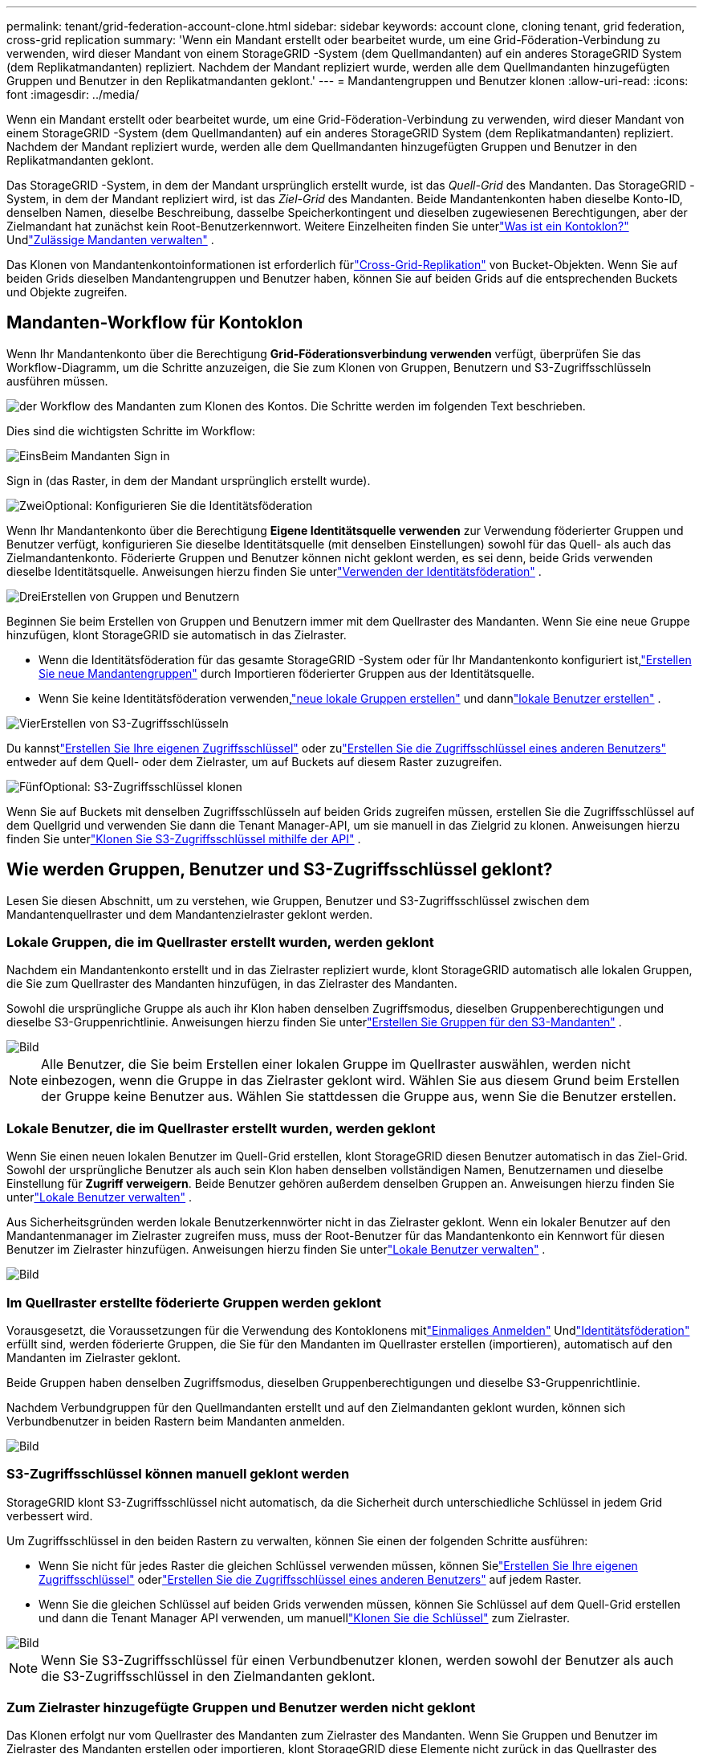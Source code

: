 ---
permalink: tenant/grid-federation-account-clone.html 
sidebar: sidebar 
keywords: account clone, cloning tenant, grid federation, cross-grid replication 
summary: 'Wenn ein Mandant erstellt oder bearbeitet wurde, um eine Grid-Föderation-Verbindung zu verwenden, wird dieser Mandant von einem StorageGRID -System (dem Quellmandanten) auf ein anderes StorageGRID System (dem Replikatmandanten) repliziert.  Nachdem der Mandant repliziert wurde, werden alle dem Quellmandanten hinzugefügten Gruppen und Benutzer in den Replikatmandanten geklont.' 
---
= Mandantengruppen und Benutzer klonen
:allow-uri-read: 
:icons: font
:imagesdir: ../media/


[role="lead"]
Wenn ein Mandant erstellt oder bearbeitet wurde, um eine Grid-Föderation-Verbindung zu verwenden, wird dieser Mandant von einem StorageGRID -System (dem Quellmandanten) auf ein anderes StorageGRID System (dem Replikatmandanten) repliziert.  Nachdem der Mandant repliziert wurde, werden alle dem Quellmandanten hinzugefügten Gruppen und Benutzer in den Replikatmandanten geklont.

Das StorageGRID -System, in dem der Mandant ursprünglich erstellt wurde, ist das _Quell-Grid_ des Mandanten.  Das StorageGRID -System, in dem der Mandant repliziert wird, ist das _Ziel-Grid_ des Mandanten.  Beide Mandantenkonten haben dieselbe Konto-ID, denselben Namen, dieselbe Beschreibung, dasselbe Speicherkontingent und dieselben zugewiesenen Berechtigungen, aber der Zielmandant hat zunächst kein Root-Benutzerkennwort.  Weitere Einzelheiten finden Sie unterlink:../admin/grid-federation-what-is-account-clone.html["Was ist ein Kontoklon?"] Undlink:../admin/grid-federation-manage-tenants.html["Zulässige Mandanten verwalten"] .

Das Klonen von Mandantenkontoinformationen ist erforderlich fürlink:../admin/grid-federation-what-is-cross-grid-replication.html["Cross-Grid-Replikation"] von Bucket-Objekten.  Wenn Sie auf beiden Grids dieselben Mandantengruppen und Benutzer haben, können Sie auf beiden Grids auf die entsprechenden Buckets und Objekte zugreifen.



== Mandanten-Workflow für Kontoklon

Wenn Ihr Mandantenkonto über die Berechtigung *Grid-Föderationsverbindung verwenden* verfügt, überprüfen Sie das Workflow-Diagramm, um die Schritte anzuzeigen, die Sie zum Klonen von Gruppen, Benutzern und S3-Zugriffsschlüsseln ausführen müssen.

image::../media/grid-federation-account-clone-workflow-tm.png[der Workflow des Mandanten zum Klonen des Kontos.  Die Schritte werden im folgenden Text beschrieben.]

Dies sind die wichtigsten Schritte im Workflow:

.image:https://raw.githubusercontent.com/NetAppDocs/common/main/media/number-1.png["Eins"]Beim Mandanten Sign in
[role="quick-margin-para"]
Sign in (das Raster, in dem der Mandant ursprünglich erstellt wurde).

.image:https://raw.githubusercontent.com/NetAppDocs/common/main/media/number-2.png["Zwei"]Optional: Konfigurieren Sie die Identitätsföderation
[role="quick-margin-para"]
Wenn Ihr Mandantenkonto über die Berechtigung *Eigene Identitätsquelle verwenden* zur Verwendung föderierter Gruppen und Benutzer verfügt, konfigurieren Sie dieselbe Identitätsquelle (mit denselben Einstellungen) sowohl für das Quell- als auch das Zielmandantenkonto.  Föderierte Gruppen und Benutzer können nicht geklont werden, es sei denn, beide Grids verwenden dieselbe Identitätsquelle. Anweisungen hierzu finden Sie unterlink:using-identity-federation.html["Verwenden der Identitätsföderation"] .

.image:https://raw.githubusercontent.com/NetAppDocs/common/main/media/number-3.png["Drei"]Erstellen von Gruppen und Benutzern
[role="quick-margin-para"]
Beginnen Sie beim Erstellen von Gruppen und Benutzern immer mit dem Quellraster des Mandanten.  Wenn Sie eine neue Gruppe hinzufügen, klont StorageGRID sie automatisch in das Zielraster.

[role="quick-margin-list"]
* Wenn die Identitätsföderation für das gesamte StorageGRID -System oder für Ihr Mandantenkonto konfiguriert ist,link:creating-groups-for-s3-tenant.html["Erstellen Sie neue Mandantengruppen"] durch Importieren föderierter Gruppen aus der Identitätsquelle.


[role="quick-margin-list"]
* Wenn Sie keine Identitätsföderation verwenden,link:creating-groups-for-s3-tenant.html["neue lokale Gruppen erstellen"] und dannlink:managing-local-users.html["lokale Benutzer erstellen"] .


.image:https://raw.githubusercontent.com/NetAppDocs/common/main/media/number-4.png["Vier"]Erstellen von S3-Zugriffsschlüsseln
[role="quick-margin-para"]
Du kannstlink:creating-your-own-s3-access-keys.html["Erstellen Sie Ihre eigenen Zugriffsschlüssel"] oder zulink:creating-another-users-s3-access-keys.html["Erstellen Sie die Zugriffsschlüssel eines anderen Benutzers"] entweder auf dem Quell- oder dem Zielraster, um auf Buckets auf diesem Raster zuzugreifen.

.image:https://raw.githubusercontent.com/NetAppDocs/common/main/media/number-5.png["Fünf"]Optional: S3-Zugriffsschlüssel klonen
[role="quick-margin-para"]
Wenn Sie auf Buckets mit denselben Zugriffsschlüsseln auf beiden Grids zugreifen müssen, erstellen Sie die Zugriffsschlüssel auf dem Quellgrid und verwenden Sie dann die Tenant Manager-API, um sie manuell in das Zielgrid zu klonen. Anweisungen hierzu finden Sie unterlink:../tenant/grid-federation-clone-keys-with-api.html["Klonen Sie S3-Zugriffsschlüssel mithilfe der API"] .



== Wie werden Gruppen, Benutzer und S3-Zugriffsschlüssel geklont?

Lesen Sie diesen Abschnitt, um zu verstehen, wie Gruppen, Benutzer und S3-Zugriffsschlüssel zwischen dem Mandantenquellraster und dem Mandantenzielraster geklont werden.



=== Lokale Gruppen, die im Quellraster erstellt wurden, werden geklont

Nachdem ein Mandantenkonto erstellt und in das Zielraster repliziert wurde, klont StorageGRID automatisch alle lokalen Gruppen, die Sie zum Quellraster des Mandanten hinzufügen, in das Zielraster des Mandanten.

Sowohl die ursprüngliche Gruppe als auch ihr Klon haben denselben Zugriffsmodus, dieselben Gruppenberechtigungen und dieselbe S3-Gruppenrichtlinie. Anweisungen hierzu finden Sie unterlink:creating-groups-for-s3-tenant.html["Erstellen Sie Gruppen für den S3-Mandanten"] .

image::../media/grid-federation-account-clone.png[Bild, das zeigt, dass lokale Gruppen vom Quellraster in das Zielraster geklont werden]


NOTE: Alle Benutzer, die Sie beim Erstellen einer lokalen Gruppe im Quellraster auswählen, werden nicht einbezogen, wenn die Gruppe in das Zielraster geklont wird.  Wählen Sie aus diesem Grund beim Erstellen der Gruppe keine Benutzer aus.  Wählen Sie stattdessen die Gruppe aus, wenn Sie die Benutzer erstellen.



=== Lokale Benutzer, die im Quellraster erstellt wurden, werden geklont

Wenn Sie einen neuen lokalen Benutzer im Quell-Grid erstellen, klont StorageGRID diesen Benutzer automatisch in das Ziel-Grid. Sowohl der ursprüngliche Benutzer als auch sein Klon haben denselben vollständigen Namen, Benutzernamen und dieselbe Einstellung für *Zugriff verweigern*. Beide Benutzer gehören außerdem denselben Gruppen an. Anweisungen hierzu finden Sie unterlink:managing-local-users.html["Lokale Benutzer verwalten"] .

Aus Sicherheitsgründen werden lokale Benutzerkennwörter nicht in das Zielraster geklont. Wenn ein lokaler Benutzer auf den Mandantenmanager im Zielraster zugreifen muss, muss der Root-Benutzer für das Mandantenkonto ein Kennwort für diesen Benutzer im Zielraster hinzufügen. Anweisungen hierzu finden Sie unterlink:managing-local-users.html["Lokale Benutzer verwalten"] .

image::../media/grid-federation-local-user-clone.png[Bild, das zeigt, dass lokale Benutzer vom Quellraster in das Zielraster geklont werden]



=== Im Quellraster erstellte föderierte Gruppen werden geklont

Vorausgesetzt, die Voraussetzungen für die Verwendung des Kontoklonens mitlink:../admin/grid-federation-what-is-account-clone.html#account-clone-sso["Einmaliges Anmelden"] Undlink:../admin/grid-federation-what-is-account-clone.html#account-clone-identity-federation["Identitätsföderation"] erfüllt sind, werden föderierte Gruppen, die Sie für den Mandanten im Quellraster erstellen (importieren), automatisch auf den Mandanten im Zielraster geklont.

Beide Gruppen haben denselben Zugriffsmodus, dieselben Gruppenberechtigungen und dieselbe S3-Gruppenrichtlinie.

Nachdem Verbundgruppen für den Quellmandanten erstellt und auf den Zielmandanten geklont wurden, können sich Verbundbenutzer in beiden Rastern beim Mandanten anmelden.

image::../media/grid-federation-federated-group-clone.png[Bild, das zeigt, dass föderierte Gruppen vom Quellraster in das Zielraster geklont werden]



=== S3-Zugriffsschlüssel können manuell geklont werden

StorageGRID klont S3-Zugriffsschlüssel nicht automatisch, da die Sicherheit durch unterschiedliche Schlüssel in jedem Grid verbessert wird.

Um Zugriffsschlüssel in den beiden Rastern zu verwalten, können Sie einen der folgenden Schritte ausführen:

* Wenn Sie nicht für jedes Raster die gleichen Schlüssel verwenden müssen, können Sielink:creating-your-own-s3-access-keys.html["Erstellen Sie Ihre eigenen Zugriffsschlüssel"] oderlink:creating-another-users-s3-access-keys.html["Erstellen Sie die Zugriffsschlüssel eines anderen Benutzers"] auf jedem Raster.
* Wenn Sie die gleichen Schlüssel auf beiden Grids verwenden müssen, können Sie Schlüssel auf dem Quell-Grid erstellen und dann die Tenant Manager API verwenden, um manuelllink:../tenant/grid-federation-clone-keys-with-api.html["Klonen Sie die Schlüssel"] zum Zielraster.


image::../media/grid-federation-s3-access-key.png[Bild, das zeigt, dass S3-Zugriffsschlüssel optional vom Quellraster in das Zielraster geklont werden können]


NOTE: Wenn Sie S3-Zugriffsschlüssel für einen Verbundbenutzer klonen, werden sowohl der Benutzer als auch die S3-Zugriffsschlüssel in den Zielmandanten geklont.



=== Zum Zielraster hinzugefügte Gruppen und Benutzer werden nicht geklont

Das Klonen erfolgt nur vom Quellraster des Mandanten zum Zielraster des Mandanten.  Wenn Sie Gruppen und Benutzer im Zielraster des Mandanten erstellen oder importieren, klont StorageGRID diese Elemente nicht zurück in das Quellraster des Mandanten.

image::../media/grid-federation-account-not-cloned.png[Bild, das zeigt, dass Details im Zielraster nicht in das Quellraster geklont werden]



=== Bearbeitete oder gelöschte Gruppen, Benutzer und Zugriffsschlüssel werden nicht geklont

Das Klonen erfolgt nur, wenn Sie neue Gruppen und Benutzer erstellen.

Wenn Sie Gruppen, Benutzer oder Zugriffsschlüssel in einem der Raster bearbeiten oder löschen, werden Ihre Änderungen nicht in das andere Raster geklont.

image::../media/grid-federation-account-clone-edit-delete.png[Bild, das zeigt, dass bearbeitete oder gelöschte Details nicht geklont werden]
